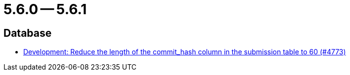 = 5.6.0 -- 5.6.1

== Database

* link:https://www.github.com/ls1intum/Artemis/commit/7a4acf337c9c01848860368809fccdb4651c23aa[Development: Reduce the length of the commit_hash column in the submission table to 60 (#4773)]


